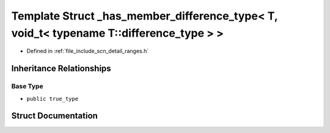 .. _exhale_struct_structscn_1_1detail_1_1ranges_1_1__has__member__difference__type_3_01_t_00_01void__t_3_01typenam33d53ac922c96689feccbbaad9e873ac:

Template Struct _has_member_difference_type< T, void_t< typename T::difference_type > >
=======================================================================================

- Defined in :ref:`file_include_scn_detail_ranges.h`


Inheritance Relationships
-------------------------

Base Type
*********

- ``public true_type``


Struct Documentation
--------------------


.. doxygenstruct:: scn::detail::ranges::_has_member_difference_type< T, void_t< typename T::difference_type > >
   :members:
   :protected-members:
   :undoc-members: